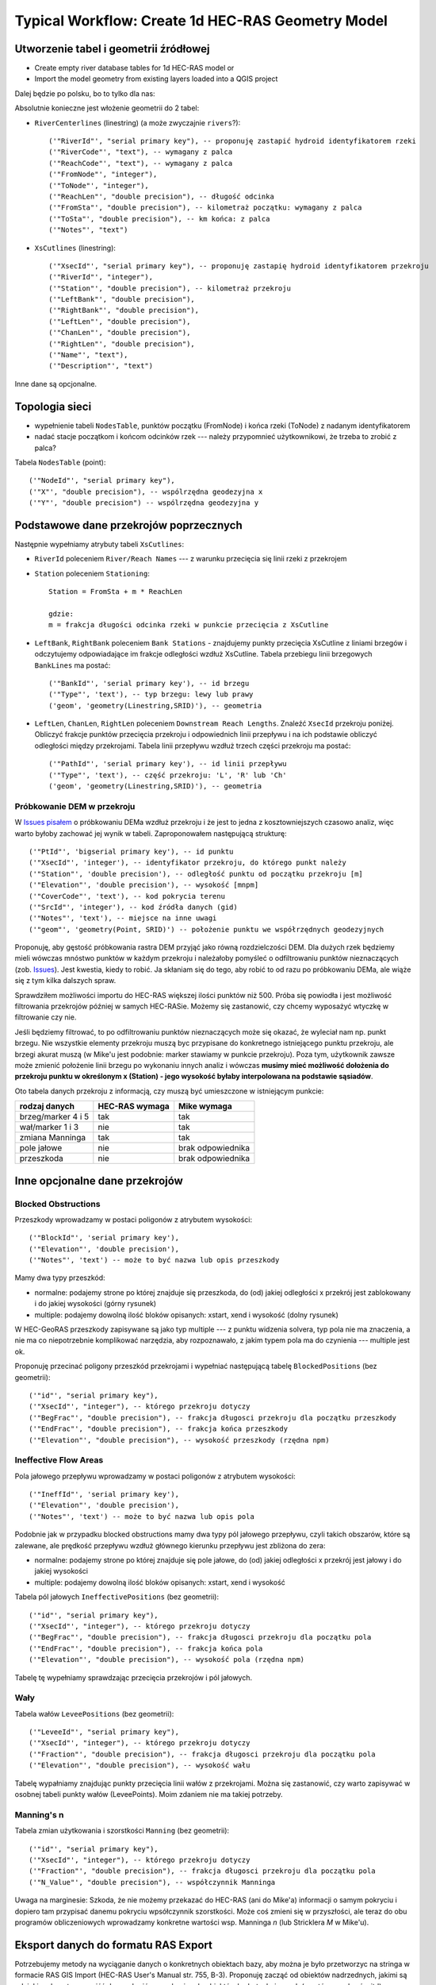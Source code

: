 .. _typicalWorkflowRas1d:

--------------------------------------------------
Typical Workflow: Create 1d HEC-RAS Geometry Model
--------------------------------------------------


Utworzenie tabel i geometrii źródłowej
--------------------------------------

* Create empty river database tables for 1d HEC-RAS model or
* Import the model geometry from existing layers loaded into a QGIS project

Dalej będzie po polsku, bo to tylko dla nas:

Absolutnie konieczne jest włożenie geometrii do 2 tabel:

* ``RiverCenterlines`` (linestring) (a może zwyczajnie ``rivers``?)::

    ('"RiverId"', "serial primary key"), -- proponuję zastapić hydroid identyfikatorem rzeki
    ('"RiverCode"', "text"), -- wymagany z palca
    ('"ReachCode"', "text"), -- wymagany z palca
    ('"FromNode"', "integer"),
    ('"ToNode"', "integer"),
    ('"ReachLen"', "double precision"), -- długość odcinka
    ('"FromSta"', "double precision"), -- kilometraż początku: wymagany z palca
    ('"ToSta"', "double precision"), -- km końca: z palca
    ('"Notes"', "text")

* ``XsCutlines`` (linestring)::

    ('"XsecId"', "serial primary key"), -- proponuję zastapię hydroid identyfikatorem przekroju
    ('"RiverId"', "integer"),
    ('"Station"', "double precision"), -- kilometraż przekroju
    ('"LeftBank"', "double precision"),
    ('"RightBank"', "double precision"),
    ('"LeftLen"', "double precision"),
    ('"ChanLen"', "double precision"),
    ('"RightLen"', "double precision"),
    ('"Name"', "text"),
    ('"Description"', "text")

Inne dane są opcjonalne.

Topologia sieci
---------------

* wypełnienie tabeli ``NodesTable``, punktów początku (FromNode) i końca rzeki (ToNode) z nadanym identyfikatorem
* nadać stacje początkom i końcom odcinków rzek --- należy przypomnieć użytkownikowi, że trzeba to zrobić z palca?

Tabela ``NodesTable`` (point)::

    ('"NodeId"', "serial primary key"),
    ('"X"', "double precision"), -- wspólrzędna geodezyjna x
    ('"Y"', "double precision") -- wspólrzędna geodezyjna y

.. _workflowRas1d_xsections:

Podstawowe dane przekrojów poprzecznych
---------------------------------------

Następnie wypełniamy atrybuty tabeli ``XsCutlines``:

* ``RiverId`` poleceniem ``River/Reach Names`` --- z warunku przecięcia się linii rzeki z przekrojem
* ``Station`` poleceniem ``Stationing``::

    Station = FromSta + m * ReachLen

    gdzie:
    m = frakcja długości odcinka rzeki w punkcie przecięcia z XsCutline

* ``LeftBank``, ``RightBank`` poleceniem ``Bank Stations`` - znajdujemy punkty przecięcia XsCutline z  liniami brzegów i odczytujemy odpowiadające im frakcje odległości wzdłuż XsCutline. Tabela przebiegu linii brzegowych ``BankLines`` ma postać::

    ('"BankId"', 'serial primary key'), -- id brzegu
    ('"Type"', 'text'), -- typ brzegu: lewy lub prawy
    ('geom', 'geometry(Linestring,SRID)'), -- geometria


* ``LeftLen``, ``ChanLen``, ``RightLen`` poleceniem ``Downstream Reach Lengths``. Znaleźć ``XsecId`` przekroju poniżej. Obliczyć frakcje punktów przecięcia przekroju i odpowiednich linii przepływu i na ich podstawie obliczyć odległości między przekrojami. Tabela linii przepływu wzdłuż trzech części przekroju ma postać::

    ('"PathId"', 'serial primary key'), -- id linii przepływu
    ('"Type"', 'text'), -- część przekroju: 'L', 'R' lub 'Ch'
    ('geom', 'geometry(Linestring,SRID)'), -- geometria


.. _workflowRas1d_dem:

Próbkowanie DEM w przekroju
***************************

W `Issues pisałem <http://sr101537.imgw.ad:81/rpasiok/rgroup/issues/12>`_  o próbkowaniu DEMa wzdłuż przekroju i że jest to jedna z kosztowniejszych czasowo analiz, więc warto byłoby zachować jej wynik w tabeli. Zaproponowałem następującą strukturę::

    ('"PtId"', 'bigserial primary key'), -- id punktu
    ('"XsecId"', 'integer'), -- identyfikator przekroju, do którego punkt należy
    ('"Station"', 'double precision'), -- odległość punktu od początku przekroju [m]
    ('"Elevation"', 'double precision'), -- wysokość [mnpm]
    ('"CoverCode"', 'text'), -- kod pokrycia terenu
    ('"SrcId"', 'integer'), -- kod źródła danych (gid)
    ('"Notes"', 'text'), -- miejsce na inne uwagi
    ('"geom"', 'geometry(Point, SRID)') -- położenie punktu we współrzędnych geodezyjnych

Proponuję, aby gęstość próbkowania rastra DEM przyjąć jako równą rozdzielczości DEM. Dla dużych rzek będziemy mieli wówczas mnóstwo punktów w każdym przekroju i należałoby pomyśleć o odfiltrowaniu punktów nieznaczących (zob. `Issues <http://sr101537.imgw.ad:81/rpasiok/rgroup/issues/16>`_). Jest kwestia, kiedy to robić. Ja skłaniam się do tego, aby robić to od razu po próbkowaniu DEMa, ale wiąże się z tym kilka dalszych spraw.

Sprawdziłem możliwości importu do HEC-RAS większej ilości punktów niż 500. Próba się powiodła i jest możliwość filtrowania przekrojów później w samych HEC-RASie. Możemy się zastanowić, czy chcemy wyposażyć wtyczkę w filtrowanie czy nie.

Jeśli będziemy filtrować, to po odfiltrowaniu punktów nieznaczących może się okazać, że wyleciał nam np. punkt brzegu. Nie wszystkie elementy przekroju muszą byc przypisane do konkretnego istniejącego punktu przekroju, ale brzegi akurat muszą (w Mike'u jest podobnie: marker stawiamy w punkcie przekroju). Poza tym, użytkownik zawsze może zmienić położenie linii brzegu po wykonaniu innych analiz i wówczas **musimy mieć możliwość dołożenia do przekroju punktu w określonym x (Station) - jego wysokość byłaby interpolowana na podstawie sąsiadów**.

Oto tabela danych przekroju z informacją, czy muszą być umieszczone w istniejącym punkcie:

==================      ==============      ==================
rodzaj danych           HEC-RAS wymaga      Mike wymaga
==================      ==============      ==================
brzeg/marker 4 i 5      tak                 tak
wał/marker 1 i 3        nie                 tak
zmiana Manninga         tak                 tak
pole jałowe             nie                 brak odpowiednika
przeszkoda              nie                 brak odpowiednika
==================      ==============      ==================



Inne opcjonalne dane przekrojów
-------------------------------

.. _workflowRas1d_blocked:

Blocked Obstructions
********************

.. figure:: img/temp_normal_blocked_obstructions.png
   :align: right

.. figure:: img/temp_multiple_blocked_obstructions.png
   :align: right

Przeszkody wprowadzamy w postaci poligonów z atrybutem wysokości::

    ('"BlockId"', 'serial primary key'),
    ('"Elevation"', 'double precision'),
    ('"Notes"', 'text') -- może to być nazwa lub opis przeszkody

Mamy dwa typy przeszkód:

* normalne: podajemy strone po której znajduje się przeszkoda, do (od) jakiej odległości x przekrój jest zablokowany i do jakiej wysokości (górny rysunek)
* multiple: podajemy dowolną ilość bloków opisanych: xstart, xend i wysokość (dolny rysunek)

W HEC-GeoRAS przeszkody zapisywane są jako typ multiple --- z punktu widzenia solvera, typ pola nie ma znaczenia, a nie ma co niepotrzebnie komplikować narzędzia, aby rozpoznawało, z jakim typem pola ma do czynienia --- multiple jest ok.

Proponuję przecinać poligony przeszkód przekrojami i wypełniać następującą tabelę ``BlockedPositions`` (bez geometrii)::

    ('"id"', "serial primary key"),
    ('"XsecId"', "integer"), -- którego przekroju dotyczy
    ('"BegFrac"', "double precision"), -- frakcja długosci przekroju dla początku przeszkody
    ('"EndFrac"', "double precision"), -- frakcja końca przeszkody
    ('"Elevation"', "double precision"), -- wysokość przeszkody (rzędna npm)

.. _workflowRas1d_ineffective:

Ineffective Flow Areas
**********************

Pola jałowego przepływu wprowadzamy w postaci poligonów z atrybutem wysokości::

    ('"IneffId"', 'serial primary key'),
    ('"Elevation"', 'double precision'),
    ('"Notes"', 'text') -- może to być nazwa lub opis pola


Podobnie jak w przypadku blocked obstructions mamy dwa typy pól jałowego przepływu, czyli takich obszarów, które są zalewane, ale prędkość przepływu wzdłuż głównego kierunku przepływu jest zbliżona do zera:

* normalne: podajemy strone po której znajduje się pole jałowe, do (od) jakiej odległości x przekrój jest jałowy i do jakiej wysokości
* multiple: podajemy dowolną ilość bloków opisanych: xstart, xend i wysokość

Tabela pól jałowych ``IneffectivePositions`` (bez geometrii)::

    ('"id"', "serial primary key"),
    ('"XsecId"', "integer"), -- którego przekroju dotyczy
    ('"BegFrac"', "double precision"), -- frakcja długosci przekroju dla początku pola
    ('"EndFrac"', "double precision"), -- frakcja końca pola
    ('"Elevation"', "double precision"), -- wysokość pola (rzędna npm)

Tabelę tę wypełniamy sprawdzając przecięcia przekrojów i pól jałowych.

.. _workflowRas1d_levees:

Wały
****

Tabela wałów ``LeveePositions`` (bez geometrii)::

    ('"LeveeId"', "serial primary key"),
    ('"XsecId"', "integer"), -- którego przekroju dotyczy
    ('"Fraction"', "double precision"), -- frakcja długosci przekroju dla początku pola
    ('"Elevation"', "double precision"), -- wysokość wału

Tabelę wypałniamy znajdując punkty przecięcia linii wałów z przekrojami. Można się zastanowić, czy warto zapisywać w osobnej tabeli punkty wałów (LeveePoints). Moim zdaniem nie ma takiej potrzeby.

.. _workflowRas1d_manning:

Manning's n
***********

Tabela zmian użytkowania i szorstkości ``Manning`` (bez geometrii)::

    ('"id"', "serial primary key"),
    ('"XsecId"', "integer"), -- którego przekroju dotyczy
    ('"Fraction"', "double precision"), -- frakcja długosci przekroju dla początku pola
    ('"N_Value"', "double precision"), -- współczynnik Manninga

Uwaga na marginesie: Szkoda, że nie możemy przekazać do HEC-RAS (ani do Mike'a) informacji o samym pokryciu i dopiero tam przypisać danemu pokryciu wpsółczynnik szorstkości. Może coś zmieni się w przyszłości, ale teraz do obu programów obliczeniowych wprowadzamy konkretne wartości wsp. Manninga *n* (lub Stricklera *M* w Mike'u).


Eksport danych do formatu RAS Export
------------------------------------
Potrzebujemy metody na wyciąganie danych o konkretnych obiektach bazy, aby można je było przetworzyc na stringa w formacie RAS GIS Import (HEC-RAS User's Manual str. 755, B-3).
Proponuję zacząć od obiektów nadrzednych, jakimi są odcinki rzek, potem przejść do przekrojów a na koniec do obiektów hydrotechnicznych (mostów, przelewów itd).

W pliku ``Python/old_ras_methods.py`` zawarłem kod, jakiego używałem do tworzenia stringów w formacie RAS GIS Export w jednym ze skryptów ArcPy. To jest bardzo stare i nieudolne, ale ilustruje, jeden ze sposobów, w jaki można to zrobić.
Pewnie pogadamy w tej sprawie na żywo albo jeszcze zdążę coś na ten temat napisać.
